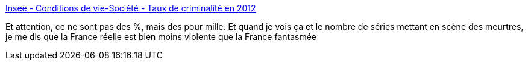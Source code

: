 :jbake-type: post
:jbake-status: published
:jbake-title: Insee - Conditions de vie-Société - Taux de criminalité en 2012
:jbake-tags: société,criminalité,violence,_mois_août,_année_2013
:jbake-date: 2013-08-07
:jbake-depth: ../
:jbake-uri: shaarli/1375871450000.adoc
:jbake-source: https://nicolas-delsaux.hd.free.fr/Shaarli?searchterm=http%3A%2F%2Fwww.insee.fr%2Ffr%2Fthemes%2Ftableau.asp%3Freg_id%3D0%26id%3D186&searchtags=soci%C3%A9t%C3%A9+criminalit%C3%A9+violence+_mois_ao%C3%BBt+_ann%C3%A9e_2013
:jbake-style: shaarli

http://www.insee.fr/fr/themes/tableau.asp?reg_id=0&id=186[Insee - Conditions de vie-Société - Taux de criminalité en 2012]

Et attention, ce ne sont pas des %, mais des pour mille. Et quand je vois ça et le nombre de séries mettant en scène des meurtres, je me dis que la France réelle est bien moins violente que la France fantasmée
